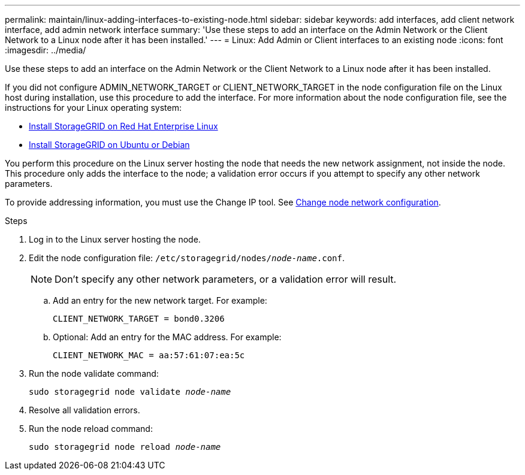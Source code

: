 ---
permalink: maintain/linux-adding-interfaces-to-existing-node.html
sidebar: sidebar
keywords: add interfaces, add client network interface, add admin network interface
summary: 'Use these steps to add an interface on the Admin Network or the Client Network to a Linux node after it has been installed.'
---
= Linux: Add Admin or Client interfaces to an existing node
:icons: font
:imagesdir: ../media/

[.lead]
Use these steps to add an interface on the Admin Network or the Client Network to a Linux node after it has been installed.

If you did not configure ADMIN_NETWORK_TARGET or CLIENT_NETWORK_TARGET in the node configuration file on the Linux host during installation, use this procedure to add the interface. For more information about the node configuration file, see the instructions for your Linux operating system:

* link:../rhel/index.html[Install StorageGRID on Red Hat Enterprise Linux]

* link:../ubuntu/index.html[Install StorageGRID on Ubuntu or Debian]

You perform this procedure on the Linux server hosting the node that needs the new network assignment, not inside the node. This procedure only adds the interface to the node; a validation error occurs if you attempt to specify any other network parameters.

To provide addressing information, you must use the Change IP tool. See link:changing-nodes-network-configuration.html[Change node network configuration].

.Steps

. Log in to the Linux server hosting the node.
. Edit the node configuration file: `/etc/storagegrid/nodes/_node-name_.conf`.
+
NOTE: Don't specify any other network parameters, or a validation error will result.

.. Add an entry for the new network target. For example:
+
`CLIENT_NETWORK_TARGET = bond0.3206`

.. Optional: Add an entry for the MAC address. For example:
+
`CLIENT_NETWORK_MAC = aa:57:61:07:ea:5c`

. Run the node validate command:
+
`sudo storagegrid node validate _node-name_`

. Resolve all validation errors.

. Run the node reload command:
+
`sudo storagegrid node reload _node-name_`